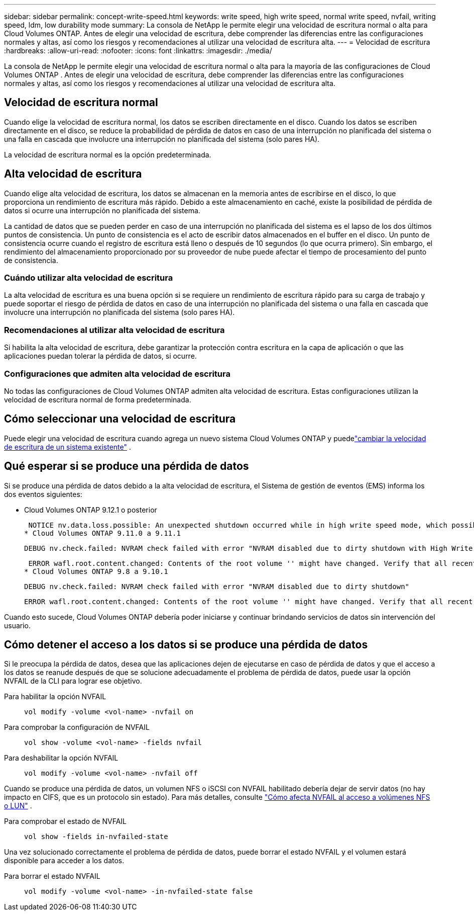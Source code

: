 ---
sidebar: sidebar 
permalink: concept-write-speed.html 
keywords: write speed, high write speed, normal write speed, nvfail, writing speed, ldm, low durability mode 
summary: La consola de NetApp le permite elegir una velocidad de escritura normal o alta para Cloud Volumes ONTAP.  Antes de elegir una velocidad de escritura, debe comprender las diferencias entre las configuraciones normales y altas, así como los riesgos y recomendaciones al utilizar una velocidad de escritura alta. 
---
= Velocidad de escritura
:hardbreaks:
:allow-uri-read: 
:nofooter: 
:icons: font
:linkattrs: 
:imagesdir: ./media/


[role="lead"]
La consola de NetApp le permite elegir una velocidad de escritura normal o alta para la mayoría de las configuraciones de Cloud Volumes ONTAP .  Antes de elegir una velocidad de escritura, debe comprender las diferencias entre las configuraciones normales y altas, así como los riesgos y recomendaciones al utilizar una velocidad de escritura alta.



== Velocidad de escritura normal

Cuando elige la velocidad de escritura normal, los datos se escriben directamente en el disco.  Cuando los datos se escriben directamente en el disco, se reduce la probabilidad de pérdida de datos en caso de una interrupción no planificada del sistema o una falla en cascada que involucre una interrupción no planificada del sistema (solo pares HA).

La velocidad de escritura normal es la opción predeterminada.



== Alta velocidad de escritura

Cuando elige alta velocidad de escritura, los datos se almacenan en la memoria antes de escribirse en el disco, lo que proporciona un rendimiento de escritura más rápido.  Debido a este almacenamiento en caché, existe la posibilidad de pérdida de datos si ocurre una interrupción no planificada del sistema.

La cantidad de datos que se pueden perder en caso de una interrupción no planificada del sistema es el lapso de los dos últimos puntos de consistencia.  Un punto de consistencia es el acto de escribir datos almacenados en el buffer en el disco.  Un punto de consistencia ocurre cuando el registro de escritura está lleno o después de 10 segundos (lo que ocurra primero).  Sin embargo, el rendimiento del almacenamiento proporcionado por su proveedor de nube puede afectar el tiempo de procesamiento del punto de consistencia.



=== Cuándo utilizar alta velocidad de escritura

La alta velocidad de escritura es una buena opción si se requiere un rendimiento de escritura rápido para su carga de trabajo y puede soportar el riesgo de pérdida de datos en caso de una interrupción no planificada del sistema o una falla en cascada que involucre una interrupción no planificada del sistema (solo pares HA).



=== Recomendaciones al utilizar alta velocidad de escritura

Si habilita la alta velocidad de escritura, debe garantizar la protección contra escritura en la capa de aplicación o que las aplicaciones puedan tolerar la pérdida de datos, si ocurre.

ifdef::aws[]



=== Alta velocidad de escritura con un par HA en AWS

Si planea habilitar una alta velocidad de escritura en un par de alta disponibilidad en AWS, debe comprender la diferencia en los niveles de protección entre una implementación de múltiples zonas de disponibilidad (AZ) y una implementación de una sola AZ.  La implementación de un par HA en múltiples AZ proporciona mayor resiliencia y puede ayudar a mitigar la posibilidad de pérdida de datos.

link:concept-ha.html["Obtenga más información sobre los pares HA en AWS"] .

endif::aws[]



=== Configuraciones que admiten alta velocidad de escritura

No todas las configuraciones de Cloud Volumes ONTAP admiten alta velocidad de escritura.  Estas configuraciones utilizan la velocidad de escritura normal de forma predeterminada.

ifdef::aws[]



==== AWS

Si utiliza un sistema de nodo único, Cloud Volumes ONTAP admite alta velocidad de escritura con todos los tipos de instancias.

A partir de la versión 9.8, Cloud Volumes ONTAP admite una alta velocidad de escritura con pares HA cuando se utilizan casi todos los tipos de instancias EC2 compatibles, excepto m5.xlarge y r5.xlarge.

https://docs.netapp.com/us-en/cloud-volumes-ontap-relnotes/reference-configs-aws.html["Obtenga más información sobre las instancias de Amazon EC2 que admite Cloud Volumes ONTAP"^] .

endif::aws[]

ifdef::azure[]



==== Azur

Si utiliza un sistema de nodo único, Cloud Volumes ONTAP admite alta velocidad de escritura con todos los tipos de máquinas virtuales.

Si usa un par HA, Cloud Volumes ONTAP admite alta velocidad de escritura con varios tipos de máquinas virtuales, a partir de la versión 9.8.  Ir a la https://docs.netapp.com/us-en/cloud-volumes-ontap-relnotes/reference-configs-azure.html["Notas de la versión de Cloud Volumes ONTAP"^] para ver los tipos de máquinas virtuales que admiten alta velocidad de escritura.

endif::azure[]

ifdef::gcp[]



==== Google Cloud

Si utiliza un sistema de nodo único, Cloud Volumes ONTAP admite alta velocidad de escritura con todos los tipos de máquinas.

Si usa un par HA, Cloud Volumes ONTAP admite alta velocidad de escritura con varios tipos de máquinas virtuales, a partir de la versión 9.13.0.  Ir a la https://docs.netapp.com/us-en/cloud-volumes-ontap-relnotes/reference-configs-gcp.html#supported-configurations-by-license["Notas de la versión de Cloud Volumes ONTAP"^] para ver los tipos de máquinas virtuales que admiten alta velocidad de escritura.

https://docs.netapp.com/us-en/cloud-volumes-ontap-relnotes/reference-configs-gcp.html["Obtenga más información sobre los tipos de máquinas de Google Cloud que admite Cloud Volumes ONTAP"^] .

endif::gcp[]



== Cómo seleccionar una velocidad de escritura

Puede elegir una velocidad de escritura cuando agrega un nuevo sistema Cloud Volumes ONTAP y puedelink:task-modify-write-speed.html["cambiar la velocidad de escritura de un sistema existente"] .



== Qué esperar si se produce una pérdida de datos

Si se produce una pérdida de datos debido a la alta velocidad de escritura, el Sistema de gestión de eventos (EMS) informa los dos eventos siguientes:

* Cloud Volumes ONTAP 9.12.1 o posterior
+
 NOTICE nv.data.loss.possible: An unexpected shutdown occurred while in high write speed mode, which possibly caused a loss of data.
* Cloud Volumes ONTAP 9.11.0 a 9.11.1
+
 DEBUG nv.check.failed: NVRAM check failed with error "NVRAM disabled due to dirty shutdown with High Write Speed mode"
+
 ERROR wafl.root.content.changed: Contents of the root volume '' might have changed. Verify that all recent configuration changes are still in effect..
* Cloud Volumes ONTAP 9.8 a 9.10.1
+
 DEBUG nv.check.failed: NVRAM check failed with error "NVRAM disabled due to dirty shutdown"
+
 ERROR wafl.root.content.changed: Contents of the root volume '' might have changed. Verify that all recent configuration changes are still in effect.


Cuando esto sucede, Cloud Volumes ONTAP debería poder iniciarse y continuar brindando servicios de datos sin intervención del usuario.



== Cómo detener el acceso a los datos si se produce una pérdida de datos

Si le preocupa la pérdida de datos, desea que las aplicaciones dejen de ejecutarse en caso de pérdida de datos y que el acceso a los datos se reanude después de que se solucione adecuadamente el problema de pérdida de datos, puede usar la opción NVFAIL de la CLI para lograr ese objetivo.

Para habilitar la opción NVFAIL:: `vol modify -volume <vol-name> -nvfail on`
Para comprobar la configuración de NVFAIL:: `vol show -volume <vol-name> -fields nvfail`
Para deshabilitar la opción NVFAIL:: `vol modify -volume <vol-name> -nvfail off`


Cuando se produce una pérdida de datos, un volumen NFS o iSCSI con NVFAIL habilitado debería dejar de servir datos (no hay impacto en CIFS, que es un protocolo sin estado).  Para más detalles, consulte https://docs.netapp.com/ontap-9/topic/com.netapp.doc.dot-mcc-mgmt-dr/GUID-40D04B8A-01F7-4E87-8161-E30BD80F5B7F.html["Cómo afecta NVFAIL al acceso a volúmenes NFS o LUN"^] .

Para comprobar el estado de NVFAIL:: `vol show -fields in-nvfailed-state`


Una vez solucionado correctamente el problema de pérdida de datos, puede borrar el estado NVFAIL y el volumen estará disponible para acceder a los datos.

Para borrar el estado NVFAIL:: `vol modify -volume <vol-name> -in-nvfailed-state false`

